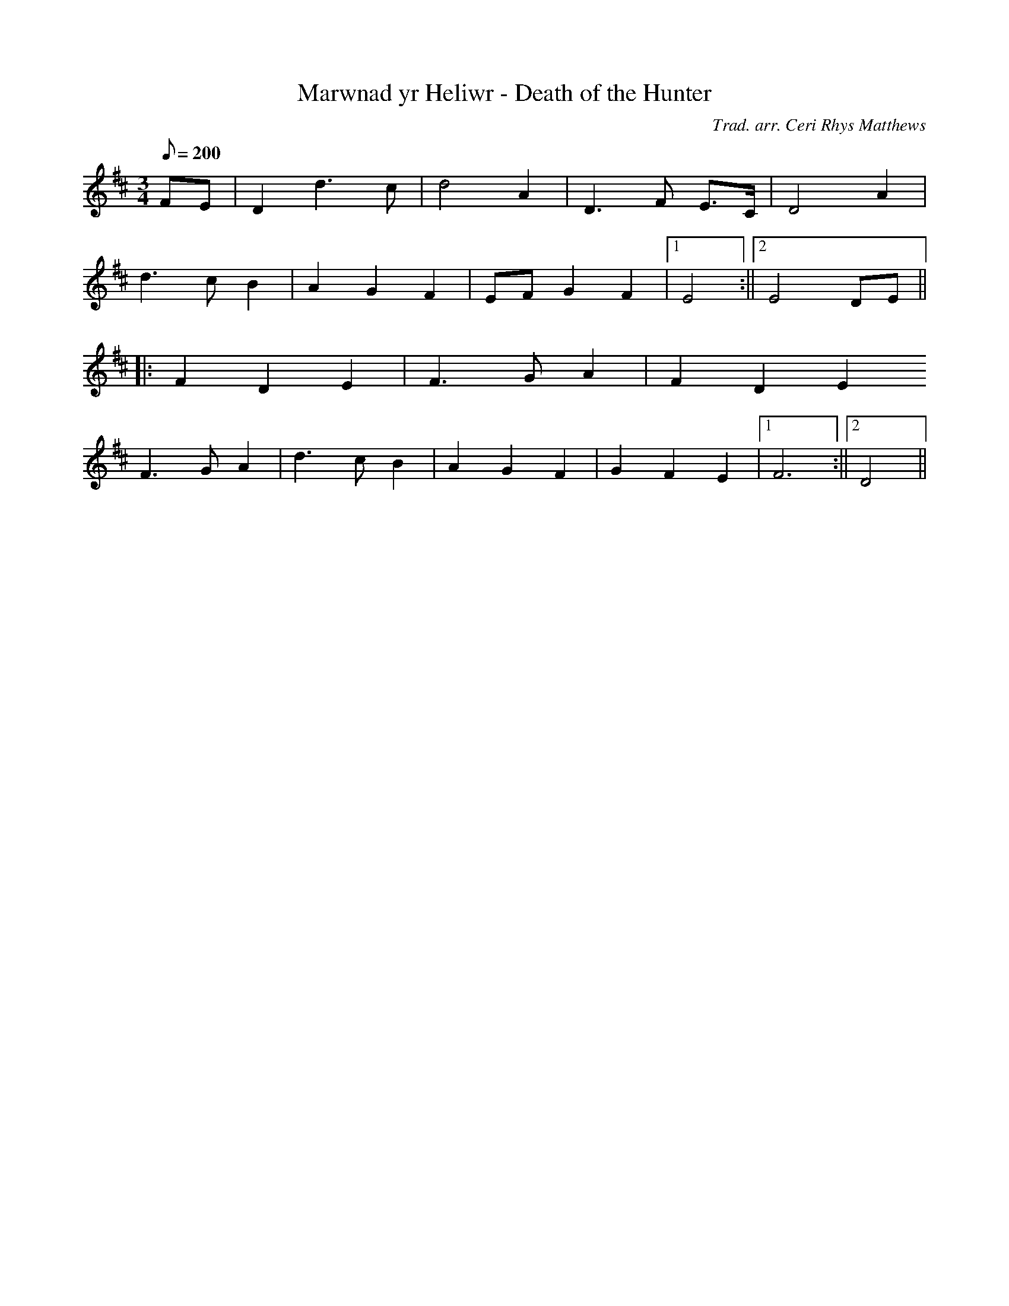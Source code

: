 X:52
T:Marwnad yr Heliwr - Death of the Hunter
M:3/4
L:1/8
Q:200
C:Trad. arr. Ceri Rhys Matthews
R:Waltz
N:Compressed arrangement
K:D
FE | D2 d3 c | d4 A2 | D3 F E>C | D4 A2 |
d3 c B2 | A2 G2 F2 | EF G2 F2 |1 E4 :||2 E4 DE||
||: F2 D2 E2 | F3 G A2 | F2 D2 E2
F3 G A2 | d3 c B2 | A2 G2 F2 | G2 F2 E2 |1 F6 :||2 D4||
